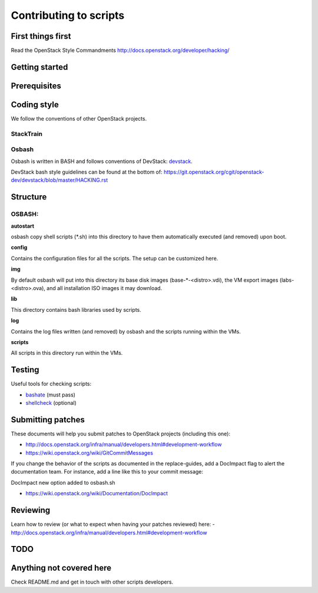 Contributing to scripts
=======================

First things first
------------------

Read the OpenStack Style Commandments http://docs.openstack.org/developer/hacking/

Getting started
---------------

.. TODO(aplawson): Fix Me. Add more content here.

Prerequisites
-------------

.. TODO(aplawson): Fix Me. Add more content here.

Coding style
------------

We follow the conventions of other OpenStack projects.

StackTrain
~~~~~~~~~~

.. TODO(aplawson): Fix me. Add more content here.

Osbash
~~~~~~

Osbash is written in BASH and follows conventions of DevStack:
`devstack <http://devstack.org/>`_.

DevStack bash style guidelines can be found at the bottom of:
https://git.openstack.org/cgit/openstack-dev/devstack/blob/master/HACKING.rst

Structure
---------


.. TODO(aplawson): Add more information as the repo gets merged.

OSBASH:
~~~~~~~

**autostart**

osbash copy shell scripts (\*.sh) into this directory to have them
automatically executed (and removed) upon boot.

**config**

Contains the configuration files for all the scripts. The setup can be customized here.

**img**

By default osbash will put into this directory its base disk images
(base-\*-<distro>.vdi), the VM export images (labs-<distro>.ova),
and all installation ISO images it may download.

**lib**

This directory contains bash libraries used by scripts.

**log**

Contains the log files written (and removed) by osbash and
the scripts running within the VMs.

**scripts**

All scripts in this directory run within the VMs.


Testing
-------

Useful tools for checking scripts:

- `bashate <https://github.com/openstack-dev/bashate>`_ (must pass)
- `shellcheck <https://github.com/koalaman/shellcheck.git>`_ (optional)

.. TODO (aplawson): Add Python checks etc.

Submitting patches
------------------

These documents will help you submit patches to OpenStack projects (including
this one):

- http://docs.openstack.org/infra/manual/developers.html#development-workflow
- https://wiki.openstack.org/wiki/GitCommitMessages

If you change the behavior of the scripts as documented in the replace-guides,
add a DocImpact flag to alert the documentation team. For instance, add a line
like this to your commit message:

DocImpact new option added to osbash.sh

- https://wiki.openstack.org/wiki/Documentation/DocImpact

Reviewing
---------

Learn how to review (or what to expect when having your patches reviewed) here:
- http://docs.openstack.org/infra/manual/developers.html#development-workflow

TODO
----

Anything not covered here
-------------------------

Check README.md and get in touch with other scripts developers.

